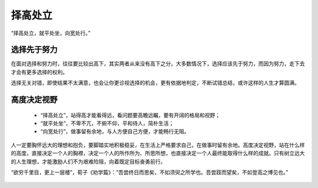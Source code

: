 .. post:: Jan 24, 2021
   :tags: 哲学, 心理, 感悟
   :author: Qitas
   :location: SUZ

择高处立
================

“择高处立，就平处坐，向宽处行。”

.. figure:: /imges/3.jpg
   :width: 100%
   :align: center


选择先于努力
----------------

在面对选择和努力时，往往要比较出高下，其实两者从来没有高下之分，大多数情况下，选择应该先于努力，而因为努力，走下去才会有更多选择的权利。

选择无关对错，即使结果不太满意，也会让你更诊视选择的机会，更有依据地判定，不断试错总结，或许这样的人生才算圆满。


高度决定视野
----------------

  * “择高处立”，站得高才能看得远，看问题要高瞻远瞩，要有开阔的格局和视野；
  * “就平处坐”，不卑不亢，不俯不仰，平和待人，简朴生活；
  * “向宽处行”，做事留有余地，与人方便自己方便，才能畅行无阻。

人一定要胸怀远大的理想和抱负，要脚踏实地积极稳妥，在生活上严格要求自己，在做事时留有余地。高度决定视野，站在什么样的高度，直接决定一个人的胸襟，决定一个人的所作所为、所思所想，也直接决定一个人最终能取得什么样的成就。只有树立远大的人生理想，才能激励人们不为艰难险阻，向着既定目标奋勇前行。

“欲穷千里目，更上一层楼”，荀子《劝学篇》：“吾尝终日而思矣，不如须臾之所学也。吾尝跂而望矣，不如登高之博见也。”

.. figure:: /_static/weixin.jpg
   :width: 40%
   :align: center
